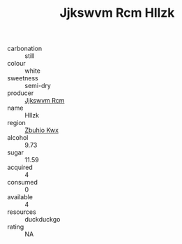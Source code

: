 :PROPERTIES:
:ID:                     24aaa79d-3ede-4d93-8fd6-9c7289fe6a5e
:END:
#+TITLE: Jjkswvm Rcm Hllzk 

- carbonation :: still
- colour :: white
- sweetness :: semi-dry
- producer :: [[id:f56d1c8d-34f6-4471-99e0-b868e6e4169f][Jjkswvm Rcm]]
- name :: Hllzk
- region :: [[id:36bcf6d4-1d5c-43f6-ac15-3e8f6327b9c4][Zbuhio Kwx]]
- alcohol :: 9.73
- sugar :: 11.59
- acquired :: 4
- consumed :: 0
- available :: 4
- resources :: duckduckgo
- rating :: NA


